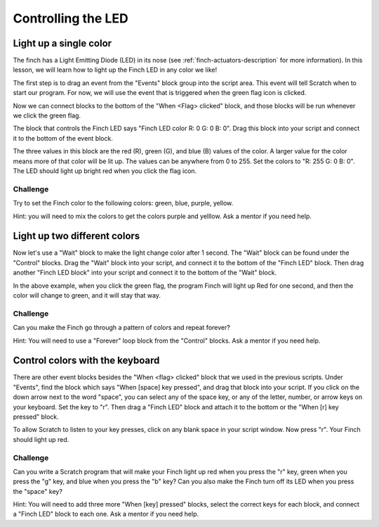 *******************
Controlling the LED
*******************

=======================
Light up a single color
=======================

The finch has a Light Emitting Diode (LED) in its nose (see :ref:`finch-actuators-description`
for more information).  In this lesson, we will learn how to light up the Finch LED in any color
we like!

The first step is to drag an event from the "Events" block group into the script area.  This
event will tell Scratch when to start our program.  For now, we will use the event that is
triggered when the green flag icon is clicked.

.. image:: /scratch/images/when_flag_clicked.png
   :alt: Scratch script with single event

Now we can connect blocks to the bottom of the "When <Flag> clicked" block, and those blocks
will be run whenever we click the green flag.

The block that controls the Finch LED says "Finch LED color R: 0 G: 0 B: 0".  Drag this block
into your script and connect it to the bottom of the event block.

.. image:: ./images/single_led_block.png
   :alt: Scratch script with single LED block

The three values in this block are the red (R), green (G), and blue (B) values of the color.
A larger value for the color means more of that color will be lit up.  The values can be anywhere
from 0 to 255.  Set the colors to "R: 255  G: 0  B: 0".  The LED should light up bright red when
you click the flag icon.

---------
Challenge
---------

Try to set the Finch color to the following colors: green, blue, purple, yellow.  

Hint: you will need to mix the colors to get the colors purple and yelllow.  Ask 
a mentor if you need help.

=============================
Light up two different colors
=============================

Now let's use a "Wait" block to make the light change color after 1 second.  The "Wait" block
can be found under the "Control" blocks.  Drag the "Wait" block into your script, and connect
it to the bottom of the "Finch LED" block.  Then drag another "Finch LED block" into your script
and connect it to the bottom of the "Wait" block.

.. image:: ./images/led_block_with_wait.png
   :alt: Scratch script with two LED blocks

In the above example, when you click the green flag, the program Finch will light up Red for one
second, and then the color will change to green, and it will stay that way.

---------
Challenge
---------

Can you make the Finch go through a pattern of colors and repeat forever?

Hint: You will need to use a "Forever" loop block from the "Control" blocks.  Ask a mentor if you
need help.

================================
Control colors with the keyboard
================================

There are other event blocks besides the "When <flag> clicked" block that we used in the previous
scripts.  Under "Events", find the block which says "When [space] key pressed", and drag that block
into your script.  If you click on the down arrow next to the word "space", you can select any of 
the space key, or any of the letter, number, or arrow keys on your keyboard.  Set the key to "r".
Then drag a "Finch LED" block and attach it to the bottom or the "When [r] key pressed" block.

To allow Scratch to listen to your key presses, click on any blank space in your script window.  Now
press "r".  Your Finch should light up red.

.. image:: ./images/led_key_pressed.png
   :alt: Scratch script with key press events and LED blocks

---------
Challenge
---------

Can you write a Scratch program that will make your Finch light up red when you press the "r" key,
green when you press the "g" key, and blue when you press the "b" key?  Can you also make the Finch
turn off its LED when you press the "space" key?

Hint:  You will need to add three more "When [key] pressed" blocks, select the correct keys
for each block, and connect a "Finch LED" block to each one.  Ask a mentor if you need help.
